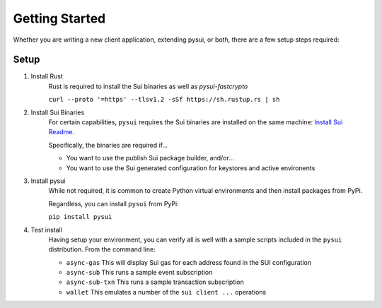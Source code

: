 
Getting Started
###############

Whether you are writing a new client application, extending pysui, or both,
there are a few setup steps required:

Setup
*****

#. Install Rust
    Rust is required to install the Sui binaries as well as `pysui-fastcrypto`

    ``curl --proto '=https' --tlsv1.2 -sSf https://sh.rustup.rs | sh``

#. Install Sui Binaries
    For certain capabilities, ``pysui`` requires the Sui binaries are installed
    on the same machine: `Install Sui Readme <https://docs.sui.io/build/install#install-sui-binaries>`_.

    Specifically, the binaries are required if...

    * You want to use the publish Sui package builder, and/or...
    * You want to use the Sui generated configuration for keystores and active environents



#. Install pysui
    While not required, it is common to create Python virtual environments and then
    install packages from PyPi.

    Regardless, you can install ``pysui`` from PyPi:

    ``pip install pysui``

#. Test install
    Having setup your environment, you can verify all is well with a sample scripts
    included in the ``pysui`` distribution. From the command line:

    * ``async-gas`` This will display Sui gas for each address found in the SUI configuration
    * ``async-sub`` This runs a sample event subscription
    * ``async-sub-txn`` This runs a sample transaction subscription
    * ``wallet`` This emulates a number of the ``sui client ...`` operations